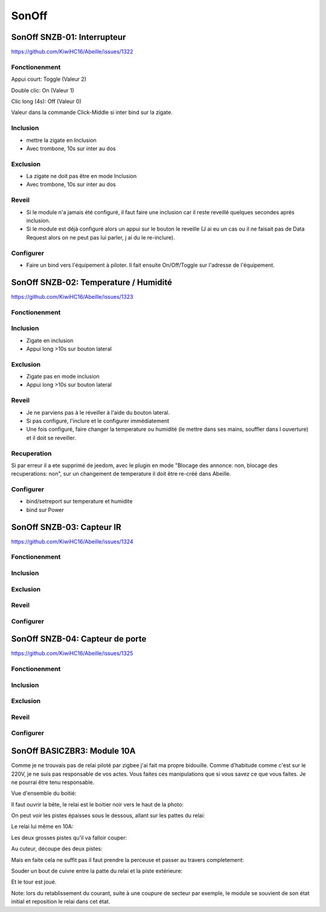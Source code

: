######
SonOff
######

SonOff SNZB-01: Interrupteur
----------------------------

https://github.com/KiwiHC16/Abeille/issues/1322

Fonctionenment
^^^^^^^^^^^^^^

Appui court: Toggle (Valeur 2)

Double clic: On (Valeur 1)

Clic long (4s): Off (Valeur 0)

Valeur dans la commande Click-Middle si inter bind sur la zigate.

Inclusion
^^^^^^^^^

- mettre la zigate en Inclusion
- Avec trombone, 10s sur inter au dos

Exclusion
^^^^^^^^^

- La zigate ne doit pas être en mode Inclusion
- Avec trombone, 10s sur inter au dos

Reveil
^^^^^^

- Si le module n'a jamais été configuré, il faut faire une inclusion car il reste reveillé quelques secondes après inclusion.
- Si le module est déjà configuré alors  un appui sur le bouton le reveille (J ai eu un cas ou il ne faisait pas de Data Request alors on ne peut pas lui parler, j ai du le re-inclure).

Configurer
^^^^^^^^^^

- Faire un bind vers l'équipement à piloter. Il fait ensuite On/Off/Toggle sur l'adresse de l'équipement.


SonOff SNZB-02: Temperature / Humidité
--------------------------------------

https://github.com/KiwiHC16/Abeille/issues/1323

Fonctionenment
^^^^^^^^^^^^^^

Inclusion
^^^^^^^^^

- Zigate en inclusion
- Appui long >10s sur bouton lateral

Exclusion
^^^^^^^^^

- Zigate pas en mode inclusion
- Appui long >10s sur bouton lateral

Reveil
^^^^^^

- Je ne parviens pas à le réveiller à l'aide du bouton lateral.
- Si pas configuré, l'inclure et le configurer immédiatement
- Une fois configuré, faire changer la temperature ou humidité (le mettre dans ses mains, souffler dans l ouverture) et il doit se reveiller.

Recuperation
^^^^^^^^^^^^

Si par erreur il a ete supprimé de jeedom, avec le plugin en mode "Blocage des annonce: non, blocage des recuperations: non", sur un changement de temperature il doit être re-créé dans Abeille.

Configurer
^^^^^^^^^^

- bind/setreport sur temperature et humidite
- bind sur Power


SonOff SNZB-03: Capteur IR
--------------------------

https://github.com/KiwiHC16/Abeille/issues/1324

Fonctionenment
^^^^^^^^^^^^^^

Inclusion
^^^^^^^^^

Exclusion
^^^^^^^^^

Reveil
^^^^^^

Configurer
^^^^^^^^^^


SonOff SNZB-04: Capteur de porte
--------------------------------

https://github.com/KiwiHC16/Abeille/issues/1325

Fonctionenment
^^^^^^^^^^^^^^

Inclusion
^^^^^^^^^

Exclusion
^^^^^^^^^

Reveil
^^^^^^

Configurer
^^^^^^^^^^

SonOff BASICZBR3: Module 10A
----------------------------

Comme je ne trouvais pas de relai piloté par zigbee j'ai fait ma propre bidouille. Comme d'habitude comme c'est sur le 220V, je ne suis pas responsable de vos actes. Vous faites ces manipulations que si vous savez ce que vous faites. Je ne pourrai être tenu responsable.

Vue d'ensemble du boitié:

.. image:: images/IMG_2369.jpg

Il faut ouvrir la bête, le relai est le boitier noir vers le haut de la photo: 

.. image:: images/IMG_2370.jpg

On peut voir les pistes épaisses sous le dessous, allant sur les pattes du relai:

.. image:: images/IMG_2371.jpg

Le relai lui même en 10A:

.. image:: images/IMG_2372.jpg

Les deux grosses pistes qu'il va falloir couper:

.. image:: images/IMG_2373.jpg

Au cuteur, découpe des deux pistes:

.. image:: images/IMG_2375.jpg

Mais en faite cela ne suffit pas il faut prendre la perceuse et passer au travers completement:

.. image:: images/IMG_2376.jpg

Souder un bout de cuivre entre la patte du relai et la piste extérieure:

.. image:: images/IMG_2377.jpg

Et le tour est joué.

Note: lors du retablissement du courant, suite à une coupure de secteur par exemple, le module se souvient de son état initial et reposition le relai dans cet état.   

